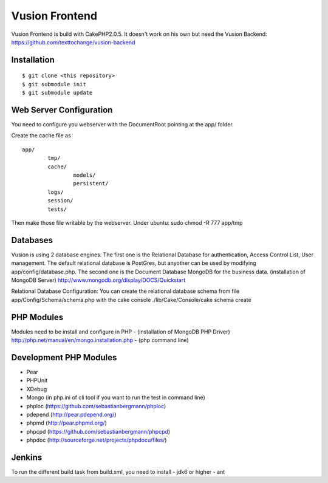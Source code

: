 Vusion Frontend 
===============

Vusion Frontend is build with CakePHP2.0.5. It doesn't work on his own but need the Vusion Backend: https://github.com/texttochange/vusion-backend 

Installation
------------
::

	$ git clone <this repository>
	$ git submodule init
	$ git submodule update

Web Server Configuration
------------------------
You need to configure you webserver with the DocumentRoot pointing at the app/ folder.

Create the cache file as
::

	app/
		tmp/
		cache/
    			models/
    			persistent/
    		logs/
    		session/
    		tests/

Then make those file writable by the webserver. 
Under ubuntu: sudo chmod -R 777 app/tmp   

Databases
---------
Vusion is using 2 database engines. 
The first one is the Relational Database for authentication, Access Control List, User management. The default relational database is PostGres, but anyother can be used by modifying app/config/database.php. 
The second one is the Document Database MongoDB for the business data.
(installation of MongoDB Server) http://www.mongodb.org/display/DOCS/Quickstart

Relational Database Configuration:
You can create the relational database schema from file app/Config/Schema/schema.php with the cake console 
./lib/Cake/Console/cake schema create

PHP Modules
-----------
Modules need to be install and configure in PHP 
- (installation of MongoDB PHP Driver) http://php.net/manual/en/mongo.installation.php
- (php command line)

Development PHP Modules
----------------------- 
- Pear
- PHPUnit
- XDebug
- Mongo (in php.ini of cli tool if you want to run the test in command line)
- phploc (https://github.com/sebastianbergmann/phploc)
- pdepend (http://pear.pdepend.org/)
- phpmd (http://pear.phpmd.org/)
- phpcpd (https://github.com/sebastianbergmann/phpcpd)
- phpdoc (http://sourceforge.net/projects/phpdocu/files/)

Jenkins
-------
To run the different build task from build.xml, you need to install
- jdk6 or higher
- ant
